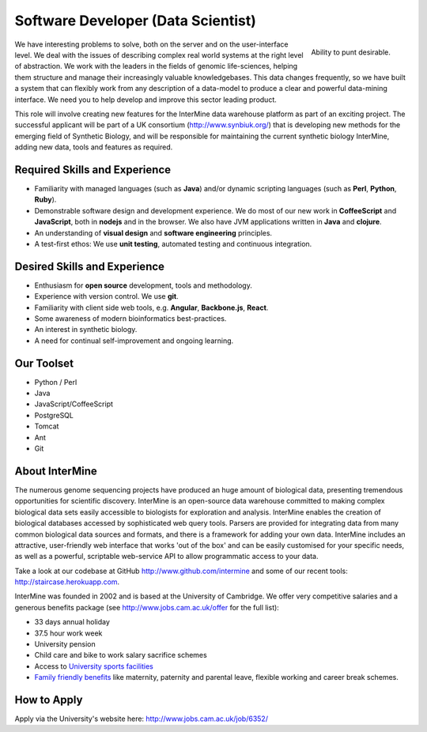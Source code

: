 Software Developer (Data Scientist)
================================

.. figure::  cam_bridge.jpg
   :align:   right

   Ability to punt desirable.

We have interesting problems to solve, both on the server and on the
user-interface level. We deal with the issues of describing complex real world
systems at the right level of abstraction. We work with the leaders in the
fields of genomic life-sciences, helping them structure and manage their
increasingly valuable knowledgebases. This data changes frequently, so we have
built a system that can flexibly work from any description of a data-model to
produce a clear and powerful data-mining interface. We need you to help develop
and improve this sector leading product.

This role will involve creating new features for the InterMine data warehouse platform as part of an exciting project. The successful applicant will be part of a UK consortium (http://www.synbiuk.org/) that is developing new methods for the emerging field of Synthetic Biology, and will be responsible for maintaining the current synthetic biology InterMine, adding new data, tools and features as required.

Required Skills and Experience
------------------------------

* Familiarity with managed languages (such as **Java**) and/or dynamic scripting
  languages (such as **Perl**, **Python**, **Ruby**).
* Demonstrable software design and development experience. We do most of our new
  work in **CoffeeScript** and **JavaScript**, both in **nodejs** and in the browser. We also have
  JVM applications written in **Java** and **clojure**.
* An understanding of **visual design** and **software engineering** principles.
* A test-first ethos: We use **unit testing**, automated testing and continuous integration.

Desired Skills and Experience
------------------------------

* Enthusiasm for **open source** development, tools and methodology.
* Experience with version control. We use **git**.
* Familiarity with client side web tools, e.g. **Angular**, **Backbone.js**,
  **React**.
* Some awareness of modern bioinformatics best-practices.
* An interest in synthetic biology.
* A need for continual self-improvement and ongoing learning.

Our Toolset
------------------------------

* Python / Perl
* Java
* JavaScript/CoffeeScript
* PostgreSQL
* Tomcat
* Ant
* Git

About InterMine
------------------------------

The numerous genome sequencing projects have produced an huge amount of
biological data, presenting tremendous opportunities for scientific discovery.
InterMine is an open-source data warehouse committed to making complex
biological data sets easily accessible to biologists for exploration and
analysis. InterMine enables the creation of biological databases accessed by
sophisticated web query tools. Parsers are provided for integrating data from
many common biological data sources and formats, and there is a framework for
adding your own data. InterMine includes an attractive, user-friendly web
interface that works 'out of the box' and can be easily customised for your
specific needs, as well as a powerful, scriptable web-service API to allow
programmatic access to your data.

Take a look at our codebase at GitHub http://www.github.com/intermine and some
of our recent tools: http://staircase.herokuapp.com.

InterMine was founded in 2002 and is based at the University of Cambridge. We
offer very competitive salaries and a generous benefits package (see
http://www.jobs.cam.ac.uk/offer for the full list):

* 33 days annual holiday
* 37.5 hour work week
* University pension
* Child care and bike to work salary sacrifice schemes
* Access to `University sports facilities <http://www.sport.cam.ac.uk/information/staff.html>`_
* `Family friendly benefits <http://www.admin.cam.ac.uk/offices/hr/staff/benefits/family.html>`_ like maternity, paternity and parental leave, flexible working and career break schemes.


How to Apply
------------------------------

Apply via the University's website here: http://www.jobs.cam.ac.uk/job/6352/

